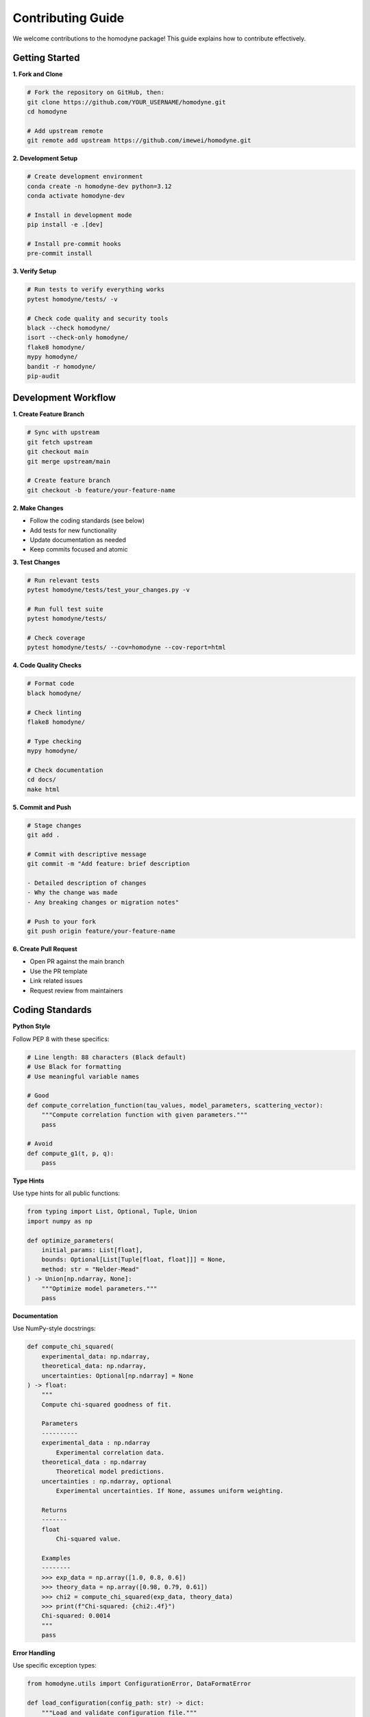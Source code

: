 Contributing Guide
==================

We welcome contributions to the homodyne package! This guide explains how to contribute effectively.

Getting Started
---------------

**1. Fork and Clone**

.. code-block:: bash

   # Fork the repository on GitHub, then:
   git clone https://github.com/YOUR_USERNAME/homodyne.git
   cd homodyne

   # Add upstream remote
   git remote add upstream https://github.com/imewei/homodyne.git

**2. Development Setup**

.. code-block:: bash

   # Create development environment
   conda create -n homodyne-dev python=3.12
   conda activate homodyne-dev

   # Install in development mode
   pip install -e .[dev]

   # Install pre-commit hooks
   pre-commit install

**3. Verify Setup**

.. code-block:: bash

   # Run tests to verify everything works
   pytest homodyne/tests/ -v

   # Check code quality and security tools
   black --check homodyne/
   isort --check-only homodyne/
   flake8 homodyne/
   mypy homodyne/
   bandit -r homodyne/
   pip-audit

Development Workflow
--------------------

**1. Create Feature Branch**

.. code-block:: bash

   # Sync with upstream
   git fetch upstream
   git checkout main
   git merge upstream/main

   # Create feature branch
   git checkout -b feature/your-feature-name

**2. Make Changes**

- Follow the coding standards (see below)
- Add tests for new functionality
- Update documentation as needed
- Keep commits focused and atomic

**3. Test Changes**

.. code-block:: bash

   # Run relevant tests
   pytest homodyne/tests/test_your_changes.py -v

   # Run full test suite
   pytest homodyne/tests/

   # Check coverage
   pytest homodyne/tests/ --cov=homodyne --cov-report=html

**4. Code Quality Checks**

.. code-block:: bash

   # Format code
   black homodyne/

   # Check linting
   flake8 homodyne/

   # Type checking
   mypy homodyne/

   # Check documentation
   cd docs/
   make html

**5. Commit and Push**

.. code-block:: bash

   # Stage changes
   git add .

   # Commit with descriptive message
   git commit -m "Add feature: brief description

   - Detailed description of changes
   - Why the change was made
   - Any breaking changes or migration notes"

   # Push to your fork
   git push origin feature/your-feature-name

**6. Create Pull Request**

- Open PR against the main branch
- Use the PR template
- Link related issues
- Request review from maintainers

Coding Standards
----------------

**Python Style**

Follow PEP 8 with these specifics:

.. code-block:: python

   # Line length: 88 characters (Black default)
   # Use Black for formatting
   # Use meaningful variable names

   # Good
   def compute_correlation_function(tau_values, model_parameters, scattering_vector):
       """Compute correlation function with given parameters."""
       pass

   # Avoid
   def compute_g1(t, p, q):
       pass

**Type Hints**

Use type hints for all public functions:

.. code-block:: python

   from typing import List, Optional, Tuple, Union
   import numpy as np

   def optimize_parameters(
       initial_params: List[float],
       bounds: Optional[List[Tuple[float, float]]] = None,
       method: str = "Nelder-Mead"
   ) -> Union[np.ndarray, None]:
       """Optimize model parameters."""
       pass

**Documentation**

Use NumPy-style docstrings:

.. code-block:: python

   def compute_chi_squared(
       experimental_data: np.ndarray,
       theoretical_data: np.ndarray,
       uncertainties: Optional[np.ndarray] = None
   ) -> float:
       """
       Compute chi-squared goodness of fit.

       Parameters
       ----------
       experimental_data : np.ndarray
           Experimental correlation data.
       theoretical_data : np.ndarray
           Theoretical model predictions.
       uncertainties : np.ndarray, optional
           Experimental uncertainties. If None, assumes uniform weighting.

       Returns
       -------
       float
           Chi-squared value.

       Examples
       --------
       >>> exp_data = np.array([1.0, 0.8, 0.6])
       >>> theory_data = np.array([0.98, 0.79, 0.61])
       >>> chi2 = compute_chi_squared(exp_data, theory_data)
       >>> print(f"Chi-squared: {chi2:.4f}")
       Chi-squared: 0.0014
       """
       pass

**Error Handling**

Use specific exception types:

.. code-block:: python

   from homodyne.utils import ConfigurationError, DataFormatError

   def load_configuration(config_path: str) -> dict:
       """Load and validate configuration file."""
       if not os.path.exists(config_path):
           raise FileNotFoundError(f"Configuration file not found: {config_path}")

       try:
           with open(config_path) as f:
               config = json.load(f)
       except json.JSONDecodeError as e:
           raise ConfigurationError(f"Invalid JSON in config file: {e}")

       if "analysis_settings" not in config:
           raise ConfigurationError("Missing required 'analysis_settings' section")

       return config

Testing Guidelines
------------------

**Test Coverage**

Aim for >90% test coverage for new code:

.. code-block:: python

   # Test all public functions
   # Test edge cases and error conditions
   # Test with realistic data

   class TestNewFeature:
       def test_basic_functionality(self):
           """Test basic feature operation."""
           pass

       def test_edge_cases(self):
           """Test boundary conditions."""
           pass

       def test_error_handling(self):
           """Test error conditions."""
           with pytest.raises(ValueError):
               invalid_operation()

       @pytest.mark.parametrize("param,expected", [
           (1.0, 2.0),
           (2.0, 4.0),
           (3.0, 6.0)
       ])
       def test_parameterized(self, param, expected):
           """Test with multiple parameter sets."""
           assert function(param) == expected

**Performance Tests**

Include performance tests for computationally intensive features:

.. code-block:: python

   @pytest.mark.benchmark
   def test_optimization_performance(self, benchmark):
       """Benchmark optimization performance."""
       result = benchmark(run_optimization, test_data)
       assert result.success

**Integration Tests**

Test complete workflows:

.. code-block:: python

   def test_complete_analysis_workflow(self, tmp_path):
       """Test end-to-end analysis workflow."""
       # Create test configuration
       config_file = create_test_config(tmp_path)

       # Run complete analysis
       analysis = HomodyneAnalysisCore(config_file)
       analysis.load_experimental_data()
       result = analysis.optimize_classical()

       # Verify results
       assert result.success
       assert result.fun < threshold

Documentation Guidelines
------------------------

**API Documentation**

- Document all public functions and classes
- Include examples in docstrings
- Use proper cross-references
- Keep documentation up-to-date with code changes

**User Guide Updates**

When adding new features:

1. Update relevant user guide sections
2. Add examples to the examples section
3. Update configuration documentation
4. Consider adding troubleshooting entries

**Developer Documentation**

For significant architectural changes:

1. Update architecture documentation
2. Document new design patterns
3. Update performance guidelines
4. Add troubleshooting information

Types of Contributions
----------------------

**Bug Fixes**

1. **Reproduce the issue** with a minimal example
2. **Add a test** that fails before the fix
3. **Implement the fix** with minimal changes
4. **Verify the test passes** after the fix
5. **Update documentation** if needed

**New Features**

1. **Discuss the feature** in an issue first
2. **Design the API** carefully
3. **Implement with tests** and documentation
4. **Consider backward compatibility**
5. **Update examples** if relevant

**Performance Improvements**

1. **Benchmark current performance** before changes
2. **Implement optimization** with tests
3. **Verify performance improvement** with benchmarks
4. **Ensure correctness** is maintained
5. **Document the improvement**

**Documentation Improvements**

1. **Identify unclear sections** or missing information
2. **Add examples** and clarifications
3. **Update for accuracy** with current code
4. **Test documentation builds** locally
5. **Check for broken links** or references

Pull Request Guidelines
-----------------------

**PR Title and Description**

Use clear, descriptive titles:

.. code-block:: text

   Good: "Add support for custom prior distributions in MCMC"
   Bad: "Fix MCMC"

Include comprehensive descriptions:

.. code-block:: text

   ## Summary
   Brief description of changes

   ## Changes Made
   - Specific change 1
   - Specific change 2

   ## Testing
   - How was this tested?
   - Any new test cases added?

   ## Breaking Changes
   - Any backward compatibility issues?

   ## Related Issues
   - Fixes #123
   - Related to #456

**Code Review Process**

1. **Self-review** your changes before submitting
2. **Respond to feedback** constructively
3. **Make requested changes** promptly
4. **Keep the PR focused** on a single feature/fix
5. **Rebase and squash** commits if requested

**Checklist**

Before submitting a PR:

- [ ] Tests pass locally
- [ ] Code follows style guidelines
- [ ] Documentation is updated
- [ ] Change is backward compatible (or breaking changes are documented)
- [ ] Commit messages are clear and descriptive
- [ ] PR description explains the change and why it's needed

Release Process
---------------

**Versioning**

We follow semantic versioning (SemVer):

- **Major** (X.0.0): Breaking changes
- **Minor** (0.X.0): New features, backward compatible
- **Patch** (0.0.X): Bug fixes, backward compatible

**Release Checklist**

For maintainers:

1. Update version numbers
2. Update CHANGELOG.md
3. Run full test suite
4. Build and test documentation
5. Create release tag
6. Publish to PyPI
7. Update GitHub release notes

Community Guidelines
--------------------

**Code of Conduct**

- Be respectful and inclusive
- Focus on constructive feedback
- Help newcomers learn
- Acknowledge contributions

**Communication**

- **GitHub Issues**: Bug reports, feature requests
- **Pull Requests**: Code contributions
- **Discussions**: General questions and ideas

**Recognition**

Contributors are recognized through:

- Git commit history
- CONTRIBUTORS.md file
- Release notes
- GitHub contributor statistics

Getting Help
------------

If you need help contributing:

1. **Read the documentation** thoroughly
2. **Search existing issues** for similar problems
3. **Ask questions** in GitHub Discussions
4. **Start with small contributions** to learn the workflow
5. **Join the community** and learn from other contributors

We appreciate all contributions, from bug reports to major features!